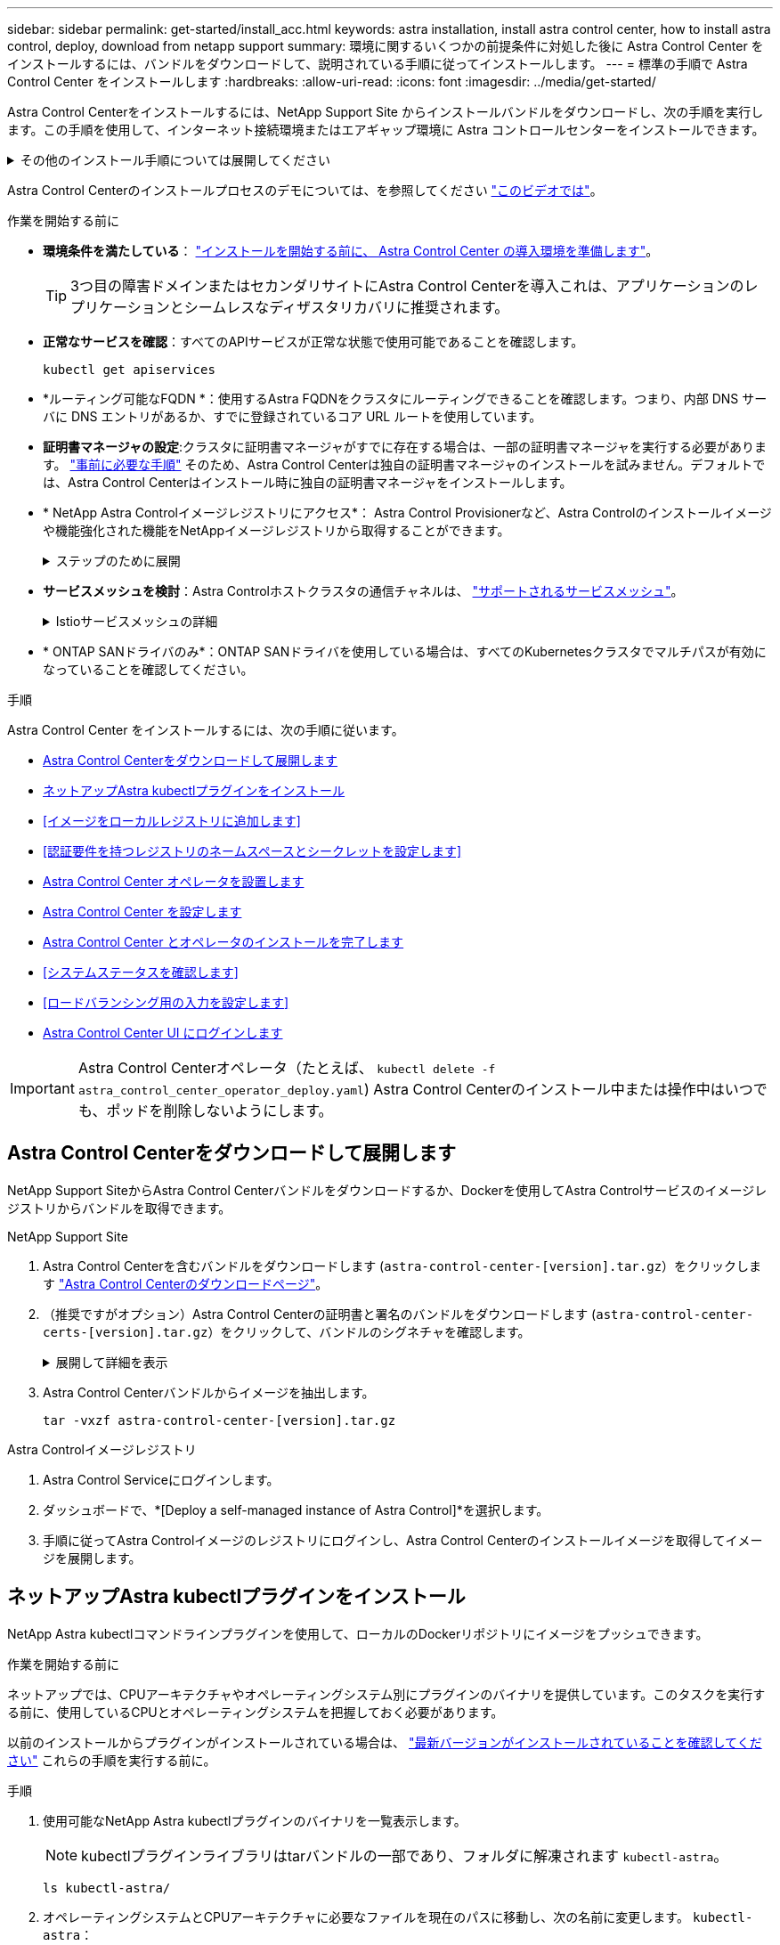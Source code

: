 ---
sidebar: sidebar 
permalink: get-started/install_acc.html 
keywords: astra installation, install astra control center, how to install astra control, deploy, download from netapp support 
summary: 環境に関するいくつかの前提条件に対処した後に Astra Control Center をインストールするには、バンドルをダウンロードして、説明されている手順に従ってインストールします。 
---
= 標準の手順で Astra Control Center をインストールします
:hardbreaks:
:allow-uri-read: 
:icons: font
:imagesdir: ../media/get-started/


[role="lead"]
Astra Control Centerをインストールするには、NetApp Support Site からインストールバンドルをダウンロードし、次の手順を実行します。この手順を使用して、インターネット接続環境またはエアギャップ環境に Astra コントロールセンターをインストールできます。

.その他のインストール手順については展開してください
[%collapsible]
====
* * Red Hat OpenShift OperatorHubでインストール*：これを使用 link:../get-started/acc_operatorhub_install.html["代替手順"] OperatorHubを使用してOpenShiftにAstra Control Centerをインストールするには、次の手順を実行します。
* * Cloud Volumes ONTAP バックエンドを使用してパブリッククラウドにインストール*：ユース link:../get-started/install_acc-cvo.html["これらの手順に従います"] Amazon Web Services（AWS）、Google Cloud Platform（GCP）、またはCloud Volumes ONTAP ストレージバックエンドを使用するMicrosoft AzureにAstra Control Centerをインストールするには、次の手順を実行します。


====
Astra Control Centerのインストールプロセスのデモについては、を参照してください https://www.youtube.com/watch?v=eurMV80b0Ks&list=PLdXI3bZJEw7mJz13z7YdiGCS6gNQgV_aN&index=5["このビデオでは"^]。

.作業を開始する前に
* *環境条件を満たしている*： link:requirements.html["インストールを開始する前に、 Astra Control Center の導入環境を準備します"]。
+

TIP: 3つ目の障害ドメインまたはセカンダリサイトにAstra Control Centerを導入これは、アプリケーションのレプリケーションとシームレスなディザスタリカバリに推奨されます。



* *正常なサービスを確認*：すべてのAPIサービスが正常な状態で使用可能であることを確認します。
+
[source, console]
----
kubectl get apiservices
----
* *ルーティング可能なFQDN *：使用するAstra FQDNをクラスタにルーティングできることを確認します。つまり、内部 DNS サーバに DNS エントリがあるか、すでに登録されているコア URL ルートを使用しています。
* *証明書マネージャの設定*:クラスタに証明書マネージャがすでに存在する場合は、一部の証明書マネージャを実行する必要があります。 link:../get-started/cert-manager-prereqs.html["事前に必要な手順"^] そのため、Astra Control Centerは独自の証明書マネージャのインストールを試みません。デフォルトでは、Astra Control Centerはインストール時に独自の証明書マネージャをインストールします。
* * NetApp Astra Controlイメージレジストリにアクセス*：
Astra Control Provisionerなど、Astra Controlのインストールイメージや機能強化された機能をNetAppイメージレジストリから取得することができます。
+
.ステップのために展開
[%collapsible]
====
.. レジストリへのログインに必要なAstra ControlアカウントIDを記録します。
+
アカウントIDはAstra Control Service Web UIで確認できます。ページ右上の図アイコンを選択し、* APIアクセス*を選択して、アカウントIDを書き留めます。

.. 同じページから* APIトークンの生成*を選択し、APIトークン文字列をクリップボードにコピーしてエディターに保存します。
.. Astra Controlレジストリにログインします。
+
[source, console]
----
docker login cr.astra.netapp.io -u <account-id> -p <api-token>
----


====
* *サービスメッシュを検討*：Astra Controlホストクラスタの通信チャネルは、 link:requirements.html#service-mesh-requirements["サポートされるサービスメッシュ"^]。
+
.Istioサービスメッシュの詳細
[%collapsible]
====
Istioサービスメッシュを使用するには、次の手順を実行する必要があります。

** を追加します。 `istio-injection:enabled` <<Astra Control Center とオペレータのインストールを完了します,ラベル>> にアクセスしてからAstra Control Centerを導入する必要があります。
** を使用します `Generic` <<generic-ingress,入力設定>> 別のイングレスを提供します。 <<ロードバランシング用の入力を設定します,外部ロードバランシング>>。
** Red Hat OpenShiftクラスタの場合は、 `NetworkAttachmentDefinition` 関連付けられているすべてのAstra Control Centerネームスペース (`netapp-acc-operator`、 `netapp-acc`、 `netapp-monitoring` アプリケーションクラスタの場合、または置換されたカスタムネームスペースの場合）。
+
[listing]
----
cat <<EOF | oc -n netapp-acc-operator create -f -
apiVersion: "k8s.cni.cncf.io/v1"
kind: NetworkAttachmentDefinition
metadata:
  name: istio-cni
EOF

cat <<EOF | oc -n netapp-acc create -f -
apiVersion: "k8s.cni.cncf.io/v1"
kind: NetworkAttachmentDefinition
metadata:
  name: istio-cni
EOF

cat <<EOF | oc -n netapp-monitoring create -f -
apiVersion: "k8s.cni.cncf.io/v1"
kind: NetworkAttachmentDefinition
metadata:
  name: istio-cni
EOF
----


====
* * ONTAP SANドライバのみ*：ONTAP SANドライバを使用している場合は、すべてのKubernetesクラスタでマルチパスが有効になっていることを確認してください。


.手順
Astra Control Center をインストールするには、次の手順に従います。

* <<Astra Control Centerをダウンロードして展開します>>
* <<ネットアップAstra kubectlプラグインをインストール>>
* <<イメージをローカルレジストリに追加します>>
* <<認証要件を持つレジストリのネームスペースとシークレットを設定します>>
* <<Astra Control Center オペレータを設置します>>
* <<Astra Control Center を設定します>>
* <<Astra Control Center とオペレータのインストールを完了します>>
* <<システムステータスを確認します>>
* <<ロードバランシング用の入力を設定します>>
* <<Astra Control Center UI にログインします>>



IMPORTANT: Astra Control Centerオペレータ（たとえば、 `kubectl delete -f astra_control_center_operator_deploy.yaml`) Astra Control Centerのインストール中または操作中はいつでも、ポッドを削除しないようにします。



== Astra Control Centerをダウンロードして展開します

NetApp Support SiteからAstra Control Centerバンドルをダウンロードするか、Dockerを使用してAstra Controlサービスのイメージレジストリからバンドルを取得できます。

[role="tabbed-block"]
====
.NetApp Support Site
--
. Astra Control Centerを含むバンドルをダウンロードします (`astra-control-center-[version].tar.gz`）をクリックします https://mysupport.netapp.com/site/products/all/details/astra-control-center/downloads-tab["Astra Control Centerのダウンロードページ"^]。
. （推奨ですがオプション）Astra Control Centerの証明書と署名のバンドルをダウンロードします (`astra-control-center-certs-[version].tar.gz`）をクリックして、バンドルのシグネチャを確認します。
+
.展開して詳細を表示
[%collapsible]
=====
[source, console]
----
tar -vxzf astra-control-center-certs-[version].tar.gz
----
[source, console]
----
openssl dgst -sha256 -verify certs/AstraControlCenter-public.pub -signature certs/astra-control-center-[version].tar.gz.sig astra-control-center-[version].tar.gz
----
出力にはと表示されます `Verified OK` 検証が成功したあとに、

=====
. Astra Control Centerバンドルからイメージを抽出します。
+
[source, console]
----
tar -vxzf astra-control-center-[version].tar.gz
----


--
.Astra Controlイメージレジストリ
--
. Astra Control Serviceにログインします。
. ダッシュボードで、*[Deploy a self-managed instance of Astra Control]*を選択します。
. 手順に従ってAstra Controlイメージのレジストリにログインし、Astra Control Centerのインストールイメージを取得してイメージを展開します。


--
====


== ネットアップAstra kubectlプラグインをインストール

NetApp Astra kubectlコマンドラインプラグインを使用して、ローカルのDockerリポジトリにイメージをプッシュできます。

.作業を開始する前に
ネットアップでは、CPUアーキテクチャやオペレーティングシステム別にプラグインのバイナリを提供しています。このタスクを実行する前に、使用しているCPUとオペレーティングシステムを把握しておく必要があります。

以前のインストールからプラグインがインストールされている場合は、 link:../use/upgrade-acc.html#remove-the-netapp-astra-kubectl-plugin-and-install-it-again["最新バージョンがインストールされていることを確認してください"^] これらの手順を実行する前に。

.手順
. 使用可能なNetApp Astra kubectlプラグインのバイナリを一覧表示します。
+

NOTE: kubectlプラグインライブラリはtarバンドルの一部であり、フォルダに解凍されます `kubectl-astra`。

+
[source, console]
----
ls kubectl-astra/
----
. オペレーティングシステムとCPUアーキテクチャに必要なファイルを現在のパスに移動し、次の名前に変更します。 `kubectl-astra`：
+
[source, console]
----
cp kubectl-astra/<binary-name> /usr/local/bin/kubectl-astra
----




== イメージをローカルレジストリに追加します

. コンテナエンジンに応じた手順を実行します。


[role="tabbed-block"]
====
.Docker です
--
. tarballのルートディレクトリに移動します。次のように表示されます。 `acc.manifest.bundle.yaml` ファイルと次のディレクトリ：
+
`acc/`
`kubectl-astra/`
`acc.manifest.bundle.yaml`

. Astra Control Centerのイメージディレクトリにあるパッケージイメージをローカルレジストリにプッシュします。を実行する前に、次の置換を行ってください `push-images` コマンドを実行します
+
** <BUNDLE_FILE> をAstra Controlバンドルファイルの名前に置き換えます (`acc.manifest.bundle.yaml`）。
** <MY_FULL_REGISTRY_PATH> をDockerリポジトリのURLに置き換えます。次に例を示します。 "https://<docker-registry>"[]。
** <MY_REGISTRY_USER> をユーザ名に置き換えます。
** <MY_REGISTRY_TOKEN> をレジストリの認証済みトークンに置き換えます。
+
[source, console]
----
kubectl astra packages push-images -m <BUNDLE_FILE> -r <MY_FULL_REGISTRY_PATH> -u <MY_REGISTRY_USER> -p <MY_REGISTRY_TOKEN>
----




--
.ポドマン
--
. tarballのルートディレクトリに移動します。次のファイルとディレクトリが表示されます。
+
`acc/`
`kubectl-astra/`
`acc.manifest.bundle.yaml`

. レジストリにログインします。
+
[source, console]
----
podman login <YOUR_REGISTRY>
----
. 使用するPodmanのバージョンに合わせてカスタマイズされた次のいずれかのスクリプトを準備して実行します。<MY_FULL_REGISTRY_PATH> を'サブディレクトリを含むリポジトリのURLに置き換えます
+
[source, subs="specialcharacters,quotes"]
----
*Podman 4*
----
+
[source, console]
----
export REGISTRY=<MY_FULL_REGISTRY_PATH>
export PACKAGENAME=acc
export PACKAGEVERSION=23.10.0-68
export DIRECTORYNAME=acc
for astraImageFile in $(ls ${DIRECTORYNAME}/images/*.tar) ; do
astraImage=$(podman load --input ${astraImageFile} | sed 's/Loaded image: //')
astraImageNoPath=$(echo ${astraImage} | sed 's:.*/::')
podman tag ${astraImageNoPath} ${REGISTRY}/netapp/astra/${PACKAGENAME}/${PACKAGEVERSION}/${astraImageNoPath}
podman push ${REGISTRY}/netapp/astra/${PACKAGENAME}/${PACKAGEVERSION}/${astraImageNoPath}
done
----
+
[source, subs="specialcharacters,quotes"]
----
*Podman 3*
----
+
[source, console]
----
export REGISTRY=<MY_FULL_REGISTRY_PATH>
export PACKAGENAME=acc
export PACKAGEVERSION=23.10.0-68
export DIRECTORYNAME=acc
for astraImageFile in $(ls ${DIRECTORYNAME}/images/*.tar) ; do
astraImage=$(podman load --input ${astraImageFile} | sed 's/Loaded image: //')
astraImageNoPath=$(echo ${astraImage} | sed 's:.*/::')
podman tag ${astraImageNoPath} ${REGISTRY}/netapp/astra/${PACKAGENAME}/${PACKAGEVERSION}/${astraImageNoPath}
podman push ${REGISTRY}/netapp/astra/${PACKAGENAME}/${PACKAGEVERSION}/${astraImageNoPath}
done
----
+

NOTE: レジストリ設定に応じて、スクリプトが作成するイメージパスは次のようになります。

+
[listing]
----
https://downloads.example.io/docker-astra-control-prod/netapp/astra/acc/23.10.0-68/image:version
----


--
====


== 認証要件を持つレジストリのネームスペースとシークレットを設定します

. Astra Control Centerホストクラスタのkubeconfigをエクスポートします。
+
[source, console]
----
export KUBECONFIG=[file path]
----
+

IMPORTANT: インストールを完了する前に、Astra Control Centerをインストールするクラスタをkubeconfigで指定していることを確認してください。

. 認証が必要なレジストリを使用する場合は、次の手順を実行する必要があります。
+
.ステップのために展開
[%collapsible]
====
.. を作成します `netapp-acc-operator` ネームスペース：
+
[source, console]
----
kubectl create ns netapp-acc-operator
----
.. のシークレットを作成します `netapp-acc-operator` ネームスペース：Docker 情報を追加して次のコマンドを実行します。
+

NOTE: プレースホルダ `your_registry_path` 以前にアップロードした画像の場所と一致する必要があります（例： `[Registry_URL]/netapp/astra/astracc/23.10.0-68`）。

+
[source, console]
----
kubectl create secret docker-registry astra-registry-cred -n netapp-acc-operator --docker-server=[your_registry_path] --docker-username=[username] --docker-password=[token]
----
+

NOTE: シークレットの生成後にネームスペースを削除した場合は、ネームスペースを再作成し、ネームスペースのシークレットを再生成します。

.. を作成します `netapp-acc` （またはカスタム名）ネームスペース。
+
[source, console]
----
kubectl create ns [netapp-acc or custom namespace]
----
.. のシークレットを作成します `netapp-acc` （またはカスタム名）ネームスペース。Docker 情報を追加して次のコマンドを実行します。
+
[source, console]
----
kubectl create secret docker-registry astra-registry-cred -n [netapp-acc or custom namespace] --docker-server=[your_registry_path] --docker-username=[username] --docker-password=[token]
----


====




== Astra Control Center オペレータを設置します

. ディレクトリを変更します。
+
[source, console]
----
cd manifests
----
. Astra Control Centerオペレータ配置YAMLを編集します (`astra_control_center_operator_deploy.yaml`)を参照して、ローカルレジストリとシークレットを参照してください。
+
[source, console]
----
vim astra_control_center_operator_deploy.yaml
----
+

NOTE: 注釈付きサンプルYAMLは以下の手順に従います。

+
.. 認証が必要なレジストリを使用する場合は、のデフォルト行を置き換えます `imagePullSecrets: []` 次の条件を満たす場合：
+
[source, console]
----
imagePullSecrets: [{name: astra-registry-cred}]
----
.. 変更 `ASTRA_IMAGE_REGISTRY` をクリックします `kube-rbac-proxy` でイメージをプッシュしたレジストリパスへのイメージ <<イメージをローカルレジストリに追加します,前の手順>>。
.. 変更 `ASTRA_IMAGE_REGISTRY` をクリックします `acc-operator-controller-manager` でイメージをプッシュしたレジストリパスへのイメージ <<イメージをローカルレジストリに追加します,前の手順>>。


+
.サンプルastra_control_center_operator_deploy.yamlの展開
[%collapsible]
====
[listing, subs="+quotes"]
----
apiVersion: apps/v1
kind: Deployment
metadata:
  labels:
    control-plane: controller-manager
  name: acc-operator-controller-manager
  namespace: netapp-acc-operator
spec:
  replicas: 1
  selector:
    matchLabels:
      control-plane: controller-manager
  strategy:
    type: Recreate
  template:
    metadata:
      labels:
        control-plane: controller-manager
    spec:
      containers:
      - args:
        - --secure-listen-address=0.0.0.0:8443
        - --upstream=http://127.0.0.1:8080/
        - --logtostderr=true
        - --v=10
        *image: ASTRA_IMAGE_REGISTRY/kube-rbac-proxy:v4.8.0*
        name: kube-rbac-proxy
        ports:
        - containerPort: 8443
          name: https
      - args:
        - --health-probe-bind-address=:8081
        - --metrics-bind-address=127.0.0.1:8080
        - --leader-elect
        env:
        - name: ACCOP_LOG_LEVEL
          value: "2"
        - name: ACCOP_HELM_INSTALLTIMEOUT
          value: 5m
        *image: ASTRA_IMAGE_REGISTRY/acc-operator:23.10.72*
        imagePullPolicy: IfNotPresent
        livenessProbe:
          httpGet:
            path: /healthz
            port: 8081
          initialDelaySeconds: 15
          periodSeconds: 20
        name: manager
        readinessProbe:
          httpGet:
            path: /readyz
            port: 8081
          initialDelaySeconds: 5
          periodSeconds: 10
        resources:
          limits:
            cpu: 300m
            memory: 750Mi
          requests:
            cpu: 100m
            memory: 75Mi
        securityContext:
          allowPrivilegeEscalation: false
      *imagePullSecrets: []*
      securityContext:
        runAsUser: 65532
      terminationGracePeriodSeconds: 10
----
====
. Astra Control Center オペレータをインストールします。
+
[source, console]
----
kubectl apply -f astra_control_center_operator_deploy.yaml
----
+
.回答例を表示するには展開します。
[%collapsible]
====
[listing]
----
namespace/netapp-acc-operator created
customresourcedefinition.apiextensions.k8s.io/astracontrolcenters.astra.netapp.io created
role.rbac.authorization.k8s.io/acc-operator-leader-election-role created
clusterrole.rbac.authorization.k8s.io/acc-operator-manager-role created
clusterrole.rbac.authorization.k8s.io/acc-operator-metrics-reader created
clusterrole.rbac.authorization.k8s.io/acc-operator-proxy-role created
rolebinding.rbac.authorization.k8s.io/acc-operator-leader-election-rolebinding created
clusterrolebinding.rbac.authorization.k8s.io/acc-operator-manager-rolebinding created
clusterrolebinding.rbac.authorization.k8s.io/acc-operator-proxy-rolebinding created
configmap/acc-operator-manager-config created
service/acc-operator-controller-manager-metrics-service created
deployment.apps/acc-operator-controller-manager created
----
====
. ポッドが実行中であることを確認します
+
[source, console]
----
kubectl get pods -n netapp-acc-operator
----




== Astra Control Center を設定します

. Astra Control Centerカスタムリソース（CR）ファイルを編集します (`astra_control_center.yaml`)アカウント、サポート、レジストリ、およびその他の必要な設定を行うには、次の手順を実行します。
+
[source, console]
----
vim astra_control_center.yaml
----
+

NOTE: 注釈付きサンプルYAMLは以下の手順に従います。

. 次の設定を変更または確認します。
+
.<code>accountName</code>
[%collapsible]
====
|===
| 設定 | ガイダンス（Guidance） | を入力します | 例 


| `accountName` | を変更します `accountName` stringには、Astra Control Centerアカウントに関連付ける名前を指定します。アカウント名は1つだけです。 | 文字列 | `Example` 
|===
====
+
.<code>astraVersion</code>
[%collapsible]
====
|===
| 設定 | ガイダンス（Guidance） | を入力します | 例 


| `astraVersion` | 導入するAstra Control Centerのバージョン。この設定には値があらかじめ入力されているため、対処は不要です。 | 文字列 | `23.10.0-68` 
|===
====
+
.<code>astraAddress</code>
[%collapsible]
====
|===
| 設定 | ガイダンス（Guidance） | を入力します | 例 


| `astraAddress` | を変更します `astraAddress` ブラウザで使用するFQDN（推奨）またはIPアドレスを指定して、Astra Control Centerにアクセスします。このアドレスは、データセンターでAstra Control Centerがどのように検出されるかを定義します。このアドレスは、完了時にロードバランサからプロビジョニングしたFQDNまたはIPアドレスと同じです link:requirements.html["Astra Control Center の要件"^]。

注：は使用しないでください `http://` または `https://` をクリックします。この FQDN をコピーしてで使用します <<Astra Control Center UI にログインします,後の手順>>。 | 文字列 | `astra.example.com` 
|===
====
+
.<code>autoSupport</code>
[%collapsible]
====
このセクションで選択することで、ネットアップのプロアクティブサポートアプリケーション、NetApp Active IQ 、およびデータの送信先のどちらに参加するかが決まります。インターネット接続が必要です（ポート442）。サポートデータはすべて匿名化されます。

|===
| 設定 | 使用 | ガイダンス（Guidance） | を入力します | 例 


| `autoSupport.enrolled` | または `enrolled` または `url` フィールドを選択する必要があります | 変更 `enrolled` を選択しますAutoSupport `false` インターネットに接続されていないか、または保持されているサイト `true` 接続されているサイト用。の設定 `true` サポート目的で匿名データをNetAppに送信できるようにします。デフォルトの選択はです `false` およびは、サポートデータがネットアップに送信されないことを示します。 | ブール値 | `false` （デフォルト値） 


| `autoSupport.url` | または `enrolled` または `url` フィールドを選択する必要があります | このURLは匿名データの送信先を決定します。 | 文字列 | `https://support.netapp.com/asupprod/post/1.0/postAsup` 
|===
====
+
.<code>email</code>
[%collapsible]
====
|===
| 設定 | ガイダンス（Guidance） | を入力します | 例 


| `email` | を変更します `email` デフォルトの初期管理者アドレスを表す文字列。この E メールアドレスをコピーしてで使用します <<Astra Control Center UI にログインします,後の手順>>。このEメールアドレスは、最初のアカウントがUIにログインする際のユーザ名として使用され、Astra Controlのイベントが通知されます。 | 文字列 | `admin@example.com` 
|===
====
+
.<code>firstName</code>
[%collapsible]
====
|===
| 設定 | ガイダンス（Guidance） | を入力します | 例 


| `firstName` | アストラアカウントに関連付けられている初期管理者の名前。ここで使用した名前は、初回ログイン後にUIの見出しに表示されます。 | 文字列 | `SRE` 
|===
====
+
.<code>LastName</code>
[%collapsible]
====
|===
| 設定 | ガイダンス（Guidance） | を入力します | 例 


| `lastName` | アストラアカウントに関連付けられている初期管理者の姓です。ここで使用した名前は、初回ログイン後にUIの見出しに表示されます。 | 文字列 | `Admin` 
|===
====
+
.<code>imageRegistry</code>
[%collapsible]
====
このセクションで選択すると、Astraアプリケーションイメージ、Astra Control Center Operator、Astra Control Center Helmリポジトリをホストするコンテナイメージレジストリが定義されます。

|===
| 設定 | 使用 | ガイダンス（Guidance） | を入力します | 例 


| `imageRegistry.name` | 必須 | でイメージをプッシュしたイメージレジストリの名前 <<Astra Control Center オペレータを設置します,前の手順>>。使用しないでください `http://` または `https://` をレジストリ名に追加します。 | 文字列 | `example.registry.com/astra` 


| `imageRegistry.secret` | に入力した文字列の場合は必須です `imageRegistry.name' requires a secret.

IMPORTANT: If you are using a registry that does not require authorization, you must delete this `secret` ラインの内側 `imageRegistry` または、インストールが失敗します。 | イメージレジストリでの認証に使用するKubernetesシークレットの名前。 | 文字列 | `astra-registry-cred` 
|===
====
+
.<code>storageClass</code>
[%collapsible]
====
|===
| 設定 | ガイダンス（Guidance） | を入力します | 例 


| `storageClass` | を変更します `storageClass` からの値 `ontap-gold` インストール環境で必要な別のAstra Trident storageClassリソースに移動します。コマンドを実行します `kubectl get sc` をクリックして、設定済みの既存のストレージクラスを確認します。Astra Tridentベースのストレージクラスのいずれかをマニフェストファイルに入力する必要があります (`astra-control-center-<version>.manifest`）とをAstra PVSに使用します。設定されていない場合は、デフォルトのストレージクラスが使用されます。

メモ：デフォルトのストレージクラスが設定されている場合は、デフォルトのアノテーションが設定されている唯一のストレージクラスであることを確認してください。 | 文字列 | `ontap-gold` 
|===
====
+
.<code>volumeReclaimPolicy</code>
[%collapsible]
====
|===
| 設定 | ガイダンス（Guidance） | を入力します | オプション（ Options ） 


| `volumeReclaimPolicy` | これにより、AstraのPVSの再利用ポリシーが設定されます。このポリシーをに設定しています `Retain` Astraが削除されたあとに永続的なボリュームを保持このポリシーをに設定しています `Delete` Astraが削除されたあとに永続的ボリュームを削除する。この値が設定されていない場合、PVSは保持されます。 | 文字列  a| 
** `Retain` （デフォルト値）
** `Delete`


|===
====
+
.<code>ingressType</code>
[#generic-ingress%collapsible]
====
|===
| 設定 | ガイダンス（Guidance） | を入力します | オプション（ Options ） 


| `ingressType` | 次の入力タイプのいずれかを使用します。

 `Generic`* (`ingressType: "Generic"`）（デフォルト）
このオプションは、別の入力コントローラを使用している場合、または独自の入力コントローラを使用する場合に使用します。Astra Control Centerを導入したら、を設定する必要があります link:../get-started/install_acc.html#set-up-ingress-for-load-balancing["入力コントローラ"^] URLを使用してAstra Control Centerを公開します。

重要：Astra Control Centerでサービスメッシュを使用する場合は、 `Generic` 入力タイプとして入力し、独自の設定を行います。 link:../get-started/install_acc.html#set-up-ingress-for-load-balancing["入力コントローラ"^]。


*`AccTraefik`* (`ingressType: "AccTraefik"`)
入力コントローラを設定しない場合は、このオプションを使用します。これにより、Astra Control Centerが導入されます `traefik` Gateway as a Kubernetes LoadBalancer type serviceの略。

Astra Control Centerは、タイプ「LoadBalancer」のサービスを使用します。 (`svc/traefik` Astra Control Centerの名前空間）で、アクセス可能な外部IPアドレスが割り当てられている必要があります。お使いの環境でロードバランサが許可されていて、設定されていない場合は、MetalLBまたは別の外部サービスロードバランサを使用して外部IPアドレスをサービスに割り当てることができます。内部 DNS サーバ構成では、 Astra Control Center に選択した DNS 名を、負荷分散 IP アドレスに指定する必要があります。

注：「LoadBalancer」および「Ingress」のサービスタイプの詳細については、を参照してください link:../get-started/requirements.html["要件"^]。 | 文字列  a| 
** `Generic` （デフォルト値）
** `AccTraefik`


|===
====
+
.<code>scaleSize</code>
[%collapsible]
====
|===
| 設定 | ガイダンス（Guidance） | を入力します | オプション（ Options ） 


| `scaleSize` | デフォルトでは、Astraで高可用性（HA）が使用されます。 `scaleSize` の `Medium`ほとんどのサービスをHAに導入し、冗長性を確保するために複数のレプリカを導入します。を使用 `scaleSize` として `Small`Astraは、消費量を削減するための必須サービスを除き、すべてのサービスのレプリカ数を削減します。

ヒント： `Medium` 環境は約100個のポッドで構成されています（一時的なワークロードは含まれません）。100個のポッドは、3つのマスターノードと3つのワーカーノード構成に基づいています）。特にディザスタリカバリのシナリオを検討する場合は、環境で問題 となる可能性があるポッド単位のネットワーク制限に注意してください。 | 文字列  a| 
** `Small`
** `Medium` （デフォルト値）


|===
====
+
.<code>astraResourcesScaler</code>
[%collapsible]
====
|===
| 設定 | ガイダンス（Guidance） | を入力します | オプション（ Options ） 


| `astraResourcesScaler` | AstraeControlCenterリソース制限のスケーリングオプションデフォルトでは、Astra Control CenterはAstra内のほとんどのコンポーネントに対してリソース要求を設定して展開します。この構成により、アプリケーションの負荷と拡張性が高い環境では、Astra Control Centerソフトウェアスタックのパフォーマンスが向上します。

ただし、小規模な開発またはテストクラスタを使用するシナリオでは、CRフィールドを使用します `astraResourcesScalar` に設定できます `Off`。これにより、リソース要求が無効になり、小規模なクラスタへの導入が可能になります。 | 文字列  a| 
** `Default` （デフォルト値）
** `Off`


|===
====
+
.<code>additionalValues</code>
[%collapsible]
====

IMPORTANT: インストール時に既知の問題が表示されないように、Astra Control CenterのCRに次の値を追加します。

[listing]
----
additionalValues:
    keycloak-operator:
      livenessProbe:
        initialDelaySeconds: 180
      readinessProbe:
        initialDelaySeconds: 180
----
** アストラルコントロールセンターおよびCloud Insights 通信では、TLS証明書の検証はデフォルトで無効になっています。の次のセクションを追加して、Cloud Insights とAstra Control Centerのホストクラスタと管理対象クラスタの両方の間の通信に対してTLS証明書の検証を有効にすることができます `additionalValues`。


[listing]
----
  additionalValues:
    netapp-monitoring-operator:
      config:
        ciSkipTlsVerify: false
    cloud-insights-service:
      config:
        ciSkipTlsVerify: false
    telemetry-service:
      config:
        ciSkipTlsVerify: false
----
====
+
.<code>crds</code>
[%collapsible]
====
このセクションで選択した内容によって、Astra Control CenterでのCRDの処理方法が決まります。

|===
| 設定 | ガイダンス（Guidance） | を入力します | 例 


| `crds.externalCertManager` | 外部証明書マネージャを使用する場合は、変更します `externalCertManager` 終了： `true`。デフォルト `false` Astra Control Centerが、インストール時に独自の証明書マネージャCRDをインストールするようにします。

SSDはクラスタ全体のオブジェクトであり、クラスタの他の部分に影響を及ぼす可能性があります。このフラグを使用すると、これらのCRDがAstra Control Centerの外部にあるクラスタ管理者によってインストールおよび管理されることをAstra Control Centerに伝えることができます。 | ブール値 | `False` （デフォルト値） 


| `crds.externalTraefik` | デフォルトでは、Astra Control Centerは必要なTraefik CRDをインストールします。SSDはクラスタ全体のオブジェクトであり、クラスタの他の部分に影響を及ぼす可能性があります。このフラグを使用すると、これらのCRDがAstra Control Centerの外部にあるクラスタ管理者によってインストールおよび管理されることをAstra Control Centerに伝えることができます。 | ブール値 | `False` （デフォルト値） 
|===
====



IMPORTANT: インストールを完了する前に、構成に適したストレージクラスと入力タイプを選択していることを確認してください。

.サンプルのastra_control_center.yamlを展開します。
[%collapsible]
====
[listing, subs="+quotes"]
----
apiVersion: astra.netapp.io/v1
kind: AstraControlCenter
metadata:
  name: astra
spec:
  accountName: "Example"
  astraVersion: "ASTRA_VERSION"
  astraAddress: "astra.example.com"
  autoSupport:
    enrolled: true
  email: "[admin@example.com]"
  firstName: "SRE"
  lastName: "Admin"
  imageRegistry:
    name: "[your_registry_path]"
    secret: "astra-registry-cred"
  storageClass: "ontap-gold"
  volumeReclaimPolicy: "Retain"
  ingressType: "Generic"
  scaleSize: "Medium"
  astraResourcesScaler: "Default"
  additionalValues:
    keycloak-operator:
      livenessProbe:
        initialDelaySeconds: 180
      readinessProbe:
        initialDelaySeconds: 180
  crds:
    externalTraefik: false
    externalCertManager: false
----
====


== Astra Control Center とオペレータのインストールを完了します

. 前の手順でまだ行っていない場合は、を作成します `netapp-acc` （またはカスタム）ネームスペース：
+
[source, console]
----
kubectl create ns [netapp-acc or custom namespace]
----
. Astra Control Centerでサービスメッシュを使用している場合は、 `netapp-acc` またはカスタムネームスペース：
+

IMPORTANT: 入力タイプ (`ingressType`）をに設定する必要があります。 `Generic` このコマンドを実行する前に、Astra Control Center CRで確認する必要があります。

+
[source, console]
----
kubectl label ns [netapp-acc or custom namespace] istio-injection:enabled
----
. （推奨） https://istio.io/latest/docs/tasks/security/authentication/mtls-migration/["厳密なMTLを有効にする"^] Istioサービスメッシュの場合：
+
[source, console]
----
kubectl apply -n istio-system -f - <<EOF
apiVersion: security.istio.io/v1beta1
kind: PeerAuthentication
metadata:
  name: default
spec:
  mtls:
    mode: STRICT
EOF
----
. にAstra Control Centerをインストールします `netapp-acc` （またはカスタムの）ネームスペース：
+
[source, console]
----
kubectl apply -f astra_control_center.yaml -n [netapp-acc or custom namespace]
----



IMPORTANT: Astra Control Centerのオペレータが環境要件の自動チェックを実行ありません link:../get-started/requirements.html["要件"^] 原因 でインストールが失敗するか、Astra Control Centerが正常に動作しない可能性があります。を参照してください <<システムステータスを確認します,次のセクション>> 自動システムチェックに関連する警告メッセージをチェックします。



== システムステータスを確認します

kubectlコマンドを使用すると、システムステータスを確認できます。OpenShift を使用する場合は、同等の OC コマンドを検証手順に使用できます。

.手順
. インストールプロセスで検証チェックに関連する警告メッセージが生成されなかったことを確認します。
+
[source, console]
----
kubectl get acc [astra or custom Astra Control Center CR name] -n [netapp-acc or custom namespace] -o yaml
----
+

NOTE: その他の警告メッセージは、Astra Control Centerのオペレータログでも報告されます。

. 自動化された要件チェックによって報告された環境の問題を修正します。
+

NOTE: 問題を解決するには、環境がを満たしていることを確認します link:../get-started/requirements.html["要件"^] （Astra Control Center向け）。

. すべてのシステムコンポーネントが正常にインストールされたことを確認します。
+
[source, console]
----
kubectl get pods -n [netapp-acc or custom namespace]
----
+
各ポッドのステータスがになっている必要があります `Running`。システムポッドが展開されるまでに数分かかることがあります。

+
.サンプル応答のために展開
[%collapsible]
====
[listing, subs="+quotes"]
----
NAME                                          READY   STATUS      RESTARTS     AGE
acc-helm-repo-6cc7696d8f-pmhm8                1/1     Running     0            9h
activity-597fb656dc-5rd4l                     1/1     Running     0            9h
activity-597fb656dc-mqmcw                     1/1     Running     0            9h
api-token-authentication-62f84                1/1     Running     0            9h
api-token-authentication-68nlf                1/1     Running     0            9h
api-token-authentication-ztgrm                1/1     Running     0            9h
asup-669d4ddbc4-fnmwp                         1/1     Running     1 (9h ago)   9h
authentication-78789d7549-lk686               1/1     Running     0            9h
bucketservice-65c7d95496-24x7l                1/1     Running     3 (9h ago)   9h
cert-manager-c9f9fbf9f-k8zq2                  1/1     Running     0            9h
cert-manager-c9f9fbf9f-qjlzm                  1/1     Running     0            9h
cert-manager-cainjector-dbbbd8447-b5qll       1/1     Running     0            9h
cert-manager-cainjector-dbbbd8447-p5whs       1/1     Running     0            9h
cert-manager-webhook-6f97bb7d84-4722b         1/1     Running     0            9h
cert-manager-webhook-6f97bb7d84-86kv5         1/1     Running     0            9h
certificates-59d9f6f4bd-2j899                 1/1     Running     0            9h
certificates-59d9f6f4bd-9d9k6                 1/1     Running     0            9h
certificates-expiry-check-28011180--1-8lkxz   0/1     Completed   0            9h
cloud-extension-5c9c9958f8-jdhrp              1/1     Running     0            9h
cloud-insights-service-5cdd5f7f-pp8r5         1/1     Running     0            9h
composite-compute-66585789f4-hxn5w            1/1     Running     0            9h
composite-volume-68649f68fd-tb7p4             1/1     Running     0            9h
credentials-dfc844c57-jsx92                   1/1     Running     0            9h
credentials-dfc844c57-xw26s                   1/1     Running     0            9h
entitlement-7b47769b87-4jb6c                  1/1     Running     0            9h
features-854d8444cc-c24b7                     1/1     Running     0            9h
features-854d8444cc-dv6sm                     1/1     Running     0            9h
fluent-bit-ds-9tlv4                           1/1     Running     0            9h
fluent-bit-ds-bpkcb                           1/1     Running     0            9h
fluent-bit-ds-cxmwx                           1/1     Running     0            9h
fluent-bit-ds-jgnhc                           1/1     Running     0            9h
fluent-bit-ds-vtr6k                           1/1     Running     0            9h
fluent-bit-ds-vxqd5                           1/1     Running     0            9h
graphql-server-7d4b9d44d5-zdbf5               1/1     Running     0            9h
identity-6655c48769-4pwk8                     1/1     Running     0            9h
influxdb2-0                                   1/1     Running     0            9h
keycloak-operator-55479d6fc6-slvmt            1/1     Running     0            9h
krakend-f487cb465-78679                       1/1     Running     0            9h
krakend-f487cb465-rjsxx                       1/1     Running     0            9h
license-64cbc7cd9c-qxsr8                      1/1     Running     0            9h
login-ui-5db89b5589-ndb96                     1/1     Running     0            9h
loki-0                                        1/1     Running     0            9h
metrics-facade-8446f64c94-x8h7b               1/1     Running     0            9h
monitoring-operator-6b44586965-pvcl4          2/2     Running     0            9h
nats-0                                        1/1     Running     0            9h
nats-1                                        1/1     Running     0            9h
nats-2                                        1/1     Running     0            9h
nautilus-85754d87d7-756qb                     1/1     Running     0            9h
nautilus-85754d87d7-q8j7d                     1/1     Running     0            9h
openapi-5f9cc76544-7fnjm                      1/1     Running     0            9h
openapi-5f9cc76544-vzr7b                      1/1     Running     0            9h
packages-5db49f8b5-lrzhd                      1/1     Running     0            9h
polaris-consul-consul-server-0                1/1     Running     0            9h
polaris-consul-consul-server-1                1/1     Running     0            9h
polaris-consul-consul-server-2                1/1     Running     0            9h
polaris-keycloak-0                            1/1     Running     2 (9h ago)   9h
polaris-keycloak-1                            1/1     Running     0            9h
polaris-keycloak-2                            1/1     Running     0            9h
polaris-keycloak-db-0                         1/1     Running     0            9h
polaris-keycloak-db-1                         1/1     Running     0            9h
polaris-keycloak-db-2                         1/1     Running     0            9h
polaris-mongodb-0                             1/1     Running     0            9h
polaris-mongodb-1                             1/1     Running     0            9h
polaris-mongodb-2                             1/1     Running     0            9h
polaris-ui-66fb99479-qp9gq                    1/1     Running     0            9h
polaris-vault-0                               1/1     Running     0            9h
polaris-vault-1                               1/1     Running     0            9h
polaris-vault-2                               1/1     Running     0            9h
public-metrics-76fbf9594d-zmxzw               1/1     Running     0            9h
storage-backend-metrics-7d7fbc9cb9-lmd25      1/1     Running     0            9h
storage-provider-5bdd456c4b-2fftc             1/1     Running     0            9h
task-service-87575df85-dnn2q                  1/1     Running     3 (9h ago)   9h
task-service-task-purge-28011720--1-q6w4r     0/1     Completed   0            28m
task-service-task-purge-28011735--1-vk6pd     1/1     Running     0            13m
telegraf-ds-2r2kw                             1/1     Running     0            9h
telegraf-ds-6s9d5                             1/1     Running     0            9h
telegraf-ds-96jl7                             1/1     Running     0            9h
telegraf-ds-hbp84                             1/1     Running     0            9h
telegraf-ds-plwzv                             1/1     Running     0            9h
telegraf-ds-sr22c                             1/1     Running     0            9h
telegraf-rs-4sbg8                             1/1     Running     0            9h
telemetry-service-fb9559f7b-mk9l7             1/1     Running     3 (9h ago)   9h
tenancy-559bbc6b48-5msgg                      1/1     Running     0            9h
traefik-d997b8877-7xpf4                       1/1     Running     0            9h
traefik-d997b8877-9xv96                       1/1     Running     0            9h
trident-svc-585c97548c-d25z5                  1/1     Running     0            9h
vault-controller-88484b454-2d6sr              1/1     Running     0            9h
vault-controller-88484b454-fc5cz              1/1     Running     0            9h
vault-controller-88484b454-jktld              1/1     Running     0            9h
----
====
. （オプション） `acc-operator` 進捗状況を監視するログ：
+
[source, console]
----
kubectl logs deploy/acc-operator-controller-manager -n netapp-acc-operator -c manager -f
----
+

NOTE: `accHost` クラスタの登録は最後の処理の1つです。登録に失敗しても原因 の導入は失敗しません。ログにクラスタ登録エラーが記録されている場合は、を使用して再度登録を試行できます link:../get-started/setup_overview.html#add-cluster["UIでクラスタワークフローを追加します"^] または API 。

. すべてのポッドが実行中の場合は、インストールが正常に完了したことを確認します (`READY` はです `True`）を使用して、Astra Control Centerにログインするときに使用する初期セットアップパスワードを取得します。
+
[source, console]
----
kubectl get AstraControlCenter -n [netapp-acc or custom namespace]
----
+
対応：

+
[listing]
----
NAME    UUID                                  VERSION     ADDRESS         READY
astra   9aa5fdae-4214-4cb7-9976-5d8b4c0ce27f  23.10.0-68   10.111.111.111  True
----
+

IMPORTANT: UUIDの値をコピーします。パスワードはです `ACC-` 続けてUUIDの値を指定します (`ACC-[UUID]` または、この例では、 `ACC-9aa5fdae-4214-4cb7-9976-5d8b4c0ce27f`）。





== ロードバランシング用の入力を設定します

サービスへの外部アクセスを管理するKubernetes入力コントローラを設定できます。これらの手順では、デフォルトのを使用した場合の入力コントローラの設定例を示します `ingressType: "Generic"` Astra Control Centerのカスタムリソース (`astra_control_center.yaml`）。を指定した場合、この手順 を使用する必要はありません `ingressType: "AccTraefik"` Astra Control Centerのカスタムリソース (`astra_control_center.yaml`）。

Astra Control Center を展開したら、 Astra Control Center を URL で公開するように入力コントローラを設定する必要があります。

セットアップ手順は、使用する入力コントローラのタイプによって異なります。Astra Control Centerは、多くの入力コントローラタイプをサポートしています。ここでは、一部の一般的な入力コントローラタイプの設定手順の例を示します。

.作業を開始する前に
* が必要です https://kubernetes.io/docs/concepts/services-networking/ingress-controllers/["入力コントローラ"] すでに導入されている必要があります。
* 。 https://kubernetes.io/docs/concepts/services-networking/ingress/#ingress-class["入力クラス"] 入力コントローラに対応するものがすでに作成されている必要があります。


.Istio Ingressの手順
[%collapsible]
====
. Istio Ingressを設定します。
+

NOTE: この手順 では、「デフォルト」の構成プロファイルを使用してIstioが導入されていることを前提としています。

. 入力ゲートウェイに必要な証明書と秘密鍵ファイルを収集または作成します。
+
CA署名証明書または自己署名証明書を使用できます。共通名はAstraアドレス（FQDN）である必要があります。

+
コマンド例：

+
[source, console]
----
openssl req -x509 -nodes -days 365 -newkey rsa:2048 -keyout tls.key -out tls.crt
----
. シークレットを作成します `tls secret name` を入力します `kubernetes.io/tls` でTLS秘密鍵と証明書を使用する場合 `istio-system namespace` TLSシークレットで説明されているように、
+
コマンド例：

+
[source, console]
----
kubectl create secret tls [tls secret name] --key="tls.key" --cert="tls.crt" -n istio-system
----
+

TIP: シークレットの名前はと一致する必要があります `spec.tls.secretName` で提供されます `istio-ingress.yaml` ファイル。

. に入力リソースを配置します `netapp-acc` （またはカスタムネームスペース）。スキーマにはv1リソースタイプを使用します (`istio-Ingress.yaml` は次の例で使用されています）。
+
[listing]
----
apiVersion: networking.k8s.io/v1
kind: IngressClass
metadata:
  name: istio
spec:
  controller: istio.io/ingress-controller
---
apiVersion: networking.k8s.io/v1
kind: Ingress
metadata:
  name: ingress
  namespace: [netapp-acc or custom namespace]
spec:
  ingressClassName: istio
  tls:
  - hosts:
    - <ACC address>
    secretName: [tls secret name]
  rules:
  - host: [ACC address]
    http:
      paths:
      - path: /
        pathType: Prefix
        backend:
          service:
            name: traefik
            port:
              number: 80
----
. 変更を適用します。
+
[source, console]
----
kubectl apply -f istio-Ingress.yaml
----
. 入力のステータスを確認します。
+
[source, console]
----
kubectl get ingress -n [netapp-acc or custom namespace]
----
+
対応：

+
[listing]
----
NAME    CLASS HOSTS             ADDRESS         PORTS   AGE
ingress istio astra.example.com 172.16.103.248  80, 443 1h
----
. <<Astra Control Center を設定します,Astra Control Centerのインストールを完了します>>。


====
.Nginx Ingress Controller の手順
[%collapsible]
====
. タイプのシークレットを作成します `kubernetes.io/tls` でTLSの秘密鍵と証明書を使用する場合 `netapp-acc` （またはカスタム名前付き）ネームスペース。を参照してください https://kubernetes.io/docs/concepts/configuration/secret/#tls-secrets["TLS シークレット"]。
. 入力リソースをに配置します `netapp-acc` （またはカスタムネームスペース）。スキーマにはv1リソースタイプを使用します (`nginx-Ingress.yaml` は次の例で使用されています）。
+
[source, yaml]
----
apiVersion: networking.k8s.io/v1
kind: Ingress
metadata:
  name: netapp-acc-ingress
  namespace: [netapp-acc or custom namespace]
spec:
  ingressClassName: [class name for nginx controller]
  tls:
  - hosts:
    - <ACC address>
    secretName: [tls secret name]
  rules:
  - host: <ACC address>
    http:
      paths:
        - path:
          backend:
            service:
              name: traefik
              port:
                number: 80
          pathType: ImplementationSpecific
----
. 変更を適用します。
+
[source, console]
----
kubectl apply -f nginx-Ingress.yaml
----



WARNING: ネットアップでは、nginxコントローラをではなく導入環境としてインストールすることを推奨します `daemonSet`。

====
.OpenShift 入力コントローラの手順
[%collapsible]
====
. 証明書を調達し、 OpenShift ルートで使用できるようにキー、証明書、および CA ファイルを取得します。
. OpenShift ルートを作成します。
+
[source, console]
----
oc create route edge --service=traefik --port=web -n [netapp-acc or custom namespace] --insecure-policy=Redirect --hostname=<ACC address> --cert=cert.pem --key=key.pem
----


====


== Astra Control Center UI にログインします

Astra Control Center をインストールした後、デフォルトの管理者のパスワードを変更し、 Astra Control Center UI ダッシュボードにログインします。

.手順
. ブラウザで、（を含む）FQDNを入力します `https://` プレフィックス）を使用します `astraAddress` を参照してください `astra_control_center.yaml` CR When（時間） <<Astra Control Center を設定します,Astra Control Center をインストールした>>。
. プロンプトが表示されたら、自己署名証明書を承認します。
+

NOTE: カスタム証明書はログイン後に作成できます。

. Astra Control Centerのログインページで、に使用した値を入力します `email` インチ `astra_control_center.yaml` CR When（時間） <<Astra Control Center を設定します,Astra Control Center をインストールした>>をクリックし、次に初期セットアップパスワードを入力します (`ACC-[UUID]`）。
+

NOTE: 誤ったパスワードを 3 回入力すると、管理者アカウントは 15 分間ロックされます。

. [*Login*] を選択します。
. プロンプトが表示されたら、パスワードを変更します。
+

NOTE: 初めてログインしたときにパスワードを忘れ、他の管理ユーザアカウントがまだ作成されていない場合は、にお問い合わせください https://mysupport.netapp.com/site/["ネットアップサポート"] パスワード回復のサポートを受けるには、

. （オプション）既存の自己署名 TLS 証明書を削除して、に置き換えます link:../get-started/configure-after-install.html#add-a-custom-tls-certificate["認証局（ CA ）が署名したカスタム TLS 証明書"^]。




== インストールのトラブルシューティングを行います

いずれかのサービスがにある場合 `Error` ステータスを確認すると、ログを調べることができます。400 ~ 500 の範囲の API 応答コードを検索します。これらは障害が発生した場所を示します。

.オプション（ Options ）
* Astra Control Center のオペレータログを調べるには、次のように入力します。
+
[source, console]
----
kubectl logs deploy/acc-operator-controller-manager -n netapp-acc-operator -c manager -f
----
* Astra Control Center CRの出力を確認するには、次の手順を実行します。
+
[listing]
----
kubectl get acc -n [netapp-acc or custom namespace] -o yaml
----




== 次のステップ

* （オプション）お使いの環境に応じて、インストール後に実行します link:configure-after-install.html["設定手順"]。
* を実行して導入を完了します link:setup_overview.html["セットアップのタスク"]。

